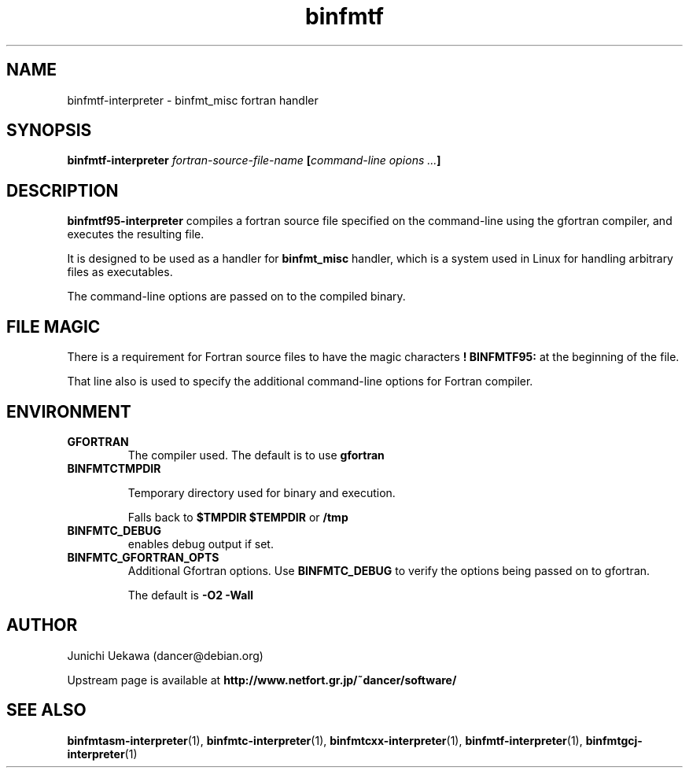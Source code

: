 .TH "binfmtf" 1 "2005 Jun 4" "binfmt_misc Dancer" "binfmt_C"
.SH NAME
binfmtf-interpreter \- binfmt_misc fortran handler
.SH SYNOPSIS
.BI "binfmtf-interpreter " "fortran-source-file-name" " [" "command-line opions ..." "]"
.SH "DESCRIPTION"
.B "binfmtf95-interpreter"
compiles a fortran source file specified on the command-line using 
the gfortran compiler, and executes the resulting file.

It is designed to be used as a handler for 
.B "binfmt_misc"
handler, which is a system used in Linux for handling arbitrary files 
as executables.

The command-line options are passed on to the 
compiled binary.

.SH "FILE MAGIC"

There is a requirement for Fortran source files to have the 
magic characters
.B "! BINFMTF95:"
at the beginning of the file.

That line also is used to specify the additional command-line options
for Fortran compiler.

.SH "ENVIRONMENT"
.TP
.B "GFORTRAN"
The compiler used.
The default is to use
.B "gfortran"

.TP
.B "BINFMTCTMPDIR"

Temporary directory used for binary and execution.

Falls back to 
.B "$TMPDIR" 
.B "$TEMPDIR"
or
.B "/tmp"

.TP
.B "BINFMTC_DEBUG"
enables debug output if set.

.TP
.B "BINFMTC_GFORTRAN_OPTS"
Additional Gfortran options.
Use 
.B "BINFMTC_DEBUG"
to verify the options being passed on to gfortran.

The default is
.B " -O2 -Wall "

.SH "AUTHOR"
Junichi Uekawa (dancer@debian.org)

Upstream page is available at 
.B "http://www.netfort.gr.jp/~dancer/software/"

.SH "SEE ALSO"
.BR "binfmtasm-interpreter" "(1), "
.BR "binfmtc-interpreter" "(1), "
.BR "binfmtcxx-interpreter" "(1), "
.BR "binfmtf-interpreter" "(1), "
.BR "binfmtgcj-interpreter" "(1)"
